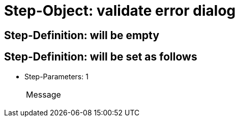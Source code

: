 = Step-Object: validate error dialog

== Step-Definition: will be empty

== Step-Definition: will be set as follows

* Step-Parameters: 1
+
|===
| Message
|===

